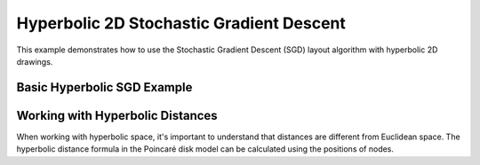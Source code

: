 Hyperbolic 2D Stochastic Gradient Descent
=========================================

This example demonstrates how to use the Stochastic Gradient Descent (SGD) layout algorithm with hyperbolic 2D drawings.

Basic Hyperbolic SGD Example
----------------------------------

.. testcode:: python

    import networkx as nx
    import egraph as eg
    import matplotlib.pyplot as plt
    import numpy as np

    # Create a graph from NetworkX
    nx_graph = nx.les_miserables_graph()
    graph = eg.Graph()
    indices = {}
    for u in nx_graph.nodes:
        indices[u] = graph.add_node(u)
    for u, v in nx_graph.edges:
        graph.add_edge(indices[u], indices[v], (u, v))

    # Create a hyperbolic drawing using the factory method
    drawing = eg.DrawingHyperbolic2d.initial_placement(graph)
    
    # Create a random number generator with a seed for reproducibility
    rng = eg.Rng.seed_from(0)
    
    # Create a SparseSgd instance using the builder pattern
    sgd = eg.SparseSgd().h(50).build(graph, lambda _: 0.3, rng)
    
    # Create a scheduler for the SGD algorithm
    scheduler = sgd.scheduler(
        100,  # number of iterations
        0.1,  # eps: eta_min = eps * min d[i, j] ^ 2
    )

    # Define a step function for the scheduler
    def step(eta):
        sgd.shuffle(rng)
        sgd.apply(drawing, eta)
    
    # Run the scheduler
    scheduler.run(step)

    # Extract node positions
    pos = {u: (drawing.x(i), drawing.y(i)) for u, i in indices.items()}
    
    # Visualize with NetworkX and Matplotlib
    fig, ax = plt.subplots(figsize=(10, 10))
    
    # Draw the Poincaré disk boundary
    circle = plt.Circle((0, 0), 1, fill=False, color='gray', linestyle='--')
    ax.add_patch(circle)
    
    # Draw the graph
    nx.draw(nx_graph, pos, ax=ax, node_size=50)
    
    # Set equal aspect ratio and limits
    ax.set_xlim(-1.1, 1.1)
    ax.set_ylim(-1.1, 1.1)
    ax.set_aspect('equal')

Working with Hyperbolic Distances
----------------------------------

When working with hyperbolic space, it's important to understand that distances are different from Euclidean space.
The hyperbolic distance formula in the Poincaré disk model can be calculated using the positions of nodes.
